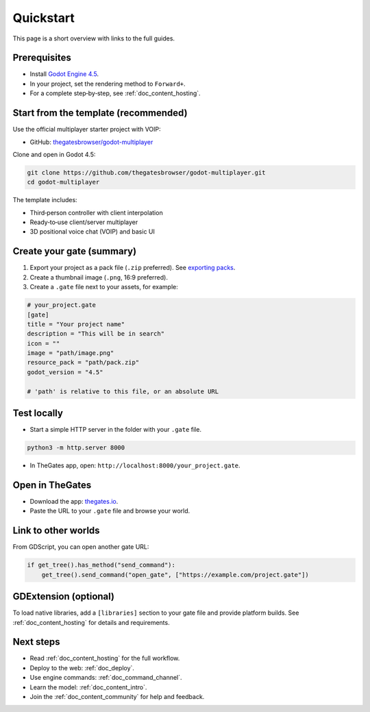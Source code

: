 .. _doc_quickstart:

Quickstart
==========

This page is a short overview with links to the full guides.

Prerequisites
-------------

* Install `Godot Engine 4.5 <https://godotengine.org/download/>`__.
* In your project, set the rendering method to ``Forward+``.
* For a complete step‑by‑step, see :ref:`doc_content_hosting`.

Start from the template (recommended)
-------------------------------------

Use the official multiplayer starter project with VOIP:

* GitHub: `thegatesbrowser/godot-multiplayer <https://github.com/thegatesbrowser/godot-multiplayer>`__

Clone and open in Godot 4.5:

.. code-block:: bash

   git clone https://github.com/thegatesbrowser/godot-multiplayer.git
   cd godot-multiplayer

The template includes:

* Third‑person controller with client interpolation
* Ready‑to‑use client/server multiplayer
* 3D positional voice chat (VOIP) and basic UI

Create your gate (summary)
--------------------------

1. Export your project as a pack file (``.zip`` preferred). See `exporting packs <https://docs.godotengine.org/en/stable/tutorials/export/exporting_pcks.html>`__.
2. Create a thumbnail image (``.png``, 16:9 preferred).
3. Create a ``.gate`` file next to your assets, for example:

.. code-block:: toml

   # your_project.gate
   [gate]
   title = "Your project name"
   description = "This will be in search"
   icon = ""
   image = "path/image.png"
   resource_pack = "path/pack.zip"
   godot_version = "4.5"

   # 'path' is relative to this file, or an absolute URL

Test locally
------------

* Start a simple HTTP server in the folder with your ``.gate`` file.

.. code-block:: bash

   python3 -m http.server 8000

* In TheGates app, open: ``http://localhost:8000/your_project.gate``.

Open in TheGates
----------------

* Download the app: `thegates.io <https://thegates.io/>`__.
* Paste the URL to your ``.gate`` file and browse your world.

Link to other worlds
--------------------

From GDScript, you can open another gate URL:

.. code-block:: python

   if get_tree().has_method("send_command"):
       get_tree().send_command("open_gate", ["https://example.com/project.gate"])

GDExtension (optional)
----------------------

To load native libraries, add a ``[libraries]`` section to your gate file and provide platform builds. See :ref:`doc_content_hosting` for details and requirements.

Next steps
----------

* Read :ref:`doc_content_hosting` for the full workflow.
* Deploy to the web: :ref:`doc_deploy`.
* Use engine commands: :ref:`doc_command_channel`.
* Learn the model: :ref:`doc_content_intro`.
* Join the :ref:`doc_content_community` for help and feedback.


